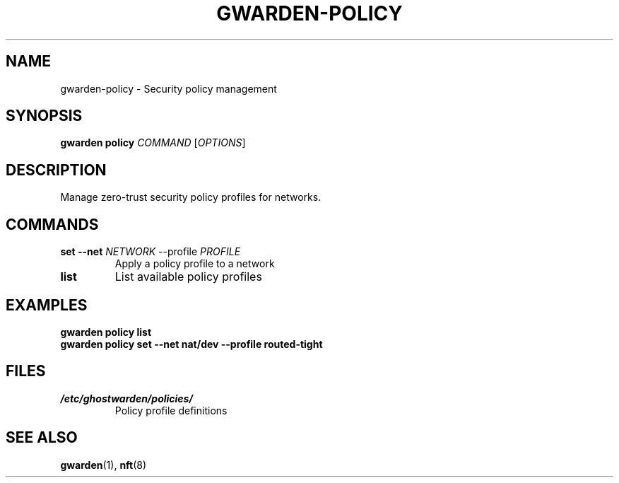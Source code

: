 .TH GWARDEN-POLICY 1 "2025-01-23" "ghostwarden 0.1.0" "GhostWarden Manual"
.SH NAME
gwarden-policy \- Security policy management
.SH SYNOPSIS
.B gwarden policy
\fICOMMAND\fR [\fIOPTIONS\fR]
.SH DESCRIPTION
Manage zero-trust security policy profiles for networks.
.SH COMMANDS
.TP
.B set \-\-net \fINETWORK\fR \-\-profile \fIPROFILE\fR
Apply a policy profile to a network
.TP
.B list
List available policy profiles
.SH EXAMPLES
.B gwarden policy list
.br
.B gwarden policy set \-\-net nat/dev \-\-profile routed-tight
.SH FILES
.TP
.I /etc/ghostwarden/policies/
Policy profile definitions
.SH SEE ALSO
.BR gwarden (1),
.BR nft (8)
